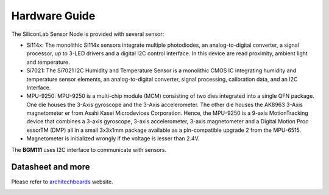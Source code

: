 .. index:: hardware

.. _hardware:

Hardware Guide
--------------

The SiliconLab Sensor Node is provided with several sensor:

- Si114x: The monolithic Si114x sensors integrate multiple photodiodes, an analog-to-digital converter, a signal processor, up to 3-LED drivers and a digital I2C control interface. In this device are read proximity, ambient light and temperature.
- Si7021: The Si7021 I2C Humidity and Temperature Sensor is a monolithic CMOS IC integrating humidity and temperature sensor elements, an analog-to-digital converter, signal processing, calibration data, and an I2C Interface.
- MPU-9250: MPU-9250 is a multi-chip module (MCM) consisting of two dies integrated into a single QFN package. One die houses the 3-Axis gyroscope and the 3-Axis accelerometer. The other die houses the AK8963 3-Axis magnetometer er from Asahi Kasei Microdevices Corporation. Hence, the MPU-9250 is a 9-axis MotionTracking device that combines a 3-axis gyroscope, 3-axis accelerometer, 3-axis magnetometer and a Digital Motion Proc essorTM (DMP) all in a small 3x3x1mm package available as a pin-compatible upgrade 2 from the MPU-6515.
- Magnetometer is initialized wrongly if the voltage is lesser than 2.4V.

The **BGM111** uses I2C interface to communicate with sensors.

Datasheet and more
******************

Please refer to `architechboards <http://architechboards.org/>`_ website.

.. image:: _static/logo_architech.jpg

